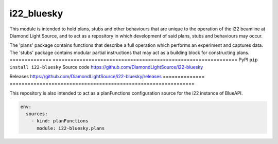 i22_bluesky
=============================================================================

|code_ci| |docs_ci| |coverage| |pypi_version| |license|

This module is intended to hold plans, stubs and other behaviours that are
unique to the operation of the i22 beamline at Diamond Light Source, and to
act as a repository in which development of said plans, stubs and behaviours
may occur.

The 'plans' package contains functions that describe a full operation which performs an experiment and captures data.
The 'stubs' package contains modular partial instructions that may act as a building block for constructing plans.
============== ==============================================================
PyPI           ``pip install i22-bluesky``
Source code    https://github.com/DiamondLightSource/i22-bluesky

Releases       https://github.com/DiamondLightSource/i22-bluesky/releases
============== ==============================================================

This repository is also intended to act as a planFunctions configuration source
for the i22 instance of BlueAPI.

.. code-block:: yaml

    env:
      sources:
        - kind: planFunctions
          module: i22-bluesky.plans

.. |code_ci| image:: https://github.com/DiamondLightSource/i22-bluesky/actions/workflows/code.yml/badge.svg?branch=main
    :target: https://github.com/DiamondLightSource/i22-bluesky/actions/workflows/code.yml
    :alt: Code CI

.. |docs_ci| image:: https://github.com/DiamondLightSource/i22-bluesky/actions/workflows/docs.yml/badge.svg?branch=main
    :target: https://github.com/DiamondLightSource/i22-bluesky/actions/workflows/docs.yml
    :alt: Docs CI

.. |coverage| image:: https://codecov.io/gh/DiamondLightSource/i22-bluesky/branch/main/graph/badge.svg
    :target: https://codecov.io/gh/DiamondLightSource/i22-bluesky
    :alt: Test Coverage

.. |pypi_version| image:: https://img.shields.io/pypi/v/i22-bluesky.svg
    :target: https://pypi.org/project/i22-bluesky
    :alt: Latest PyPI version

.. |license| image:: https://img.shields.io/badge/License-Apache%202.0-blue.svg
    :target: https://opensource.org/licenses/Apache-2.0
    :alt: Apache License

